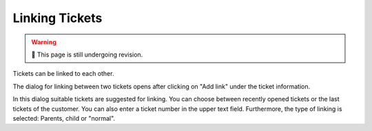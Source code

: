 Linking Tickets
===============

.. warning:: 🚧 This page is still undergoing revision.

Tickets can be linked to each other.

.. image:: /images/gettingstarted/Ticket-Link-eng.jpg

The dialog for linking between two tickets opens after clicking on "Add link" under the ticket information.

.. image:: /images/gettingstarted/Ticket-link-dialog.jpg

In this dialog suitable tickets are suggested for linking. You can choose between recently opened tickets or the last tickets of the customer. You can also enter a ticket number in the upper text field.
Furthermore, the type of linking is selected: Parents, child or "normal".
